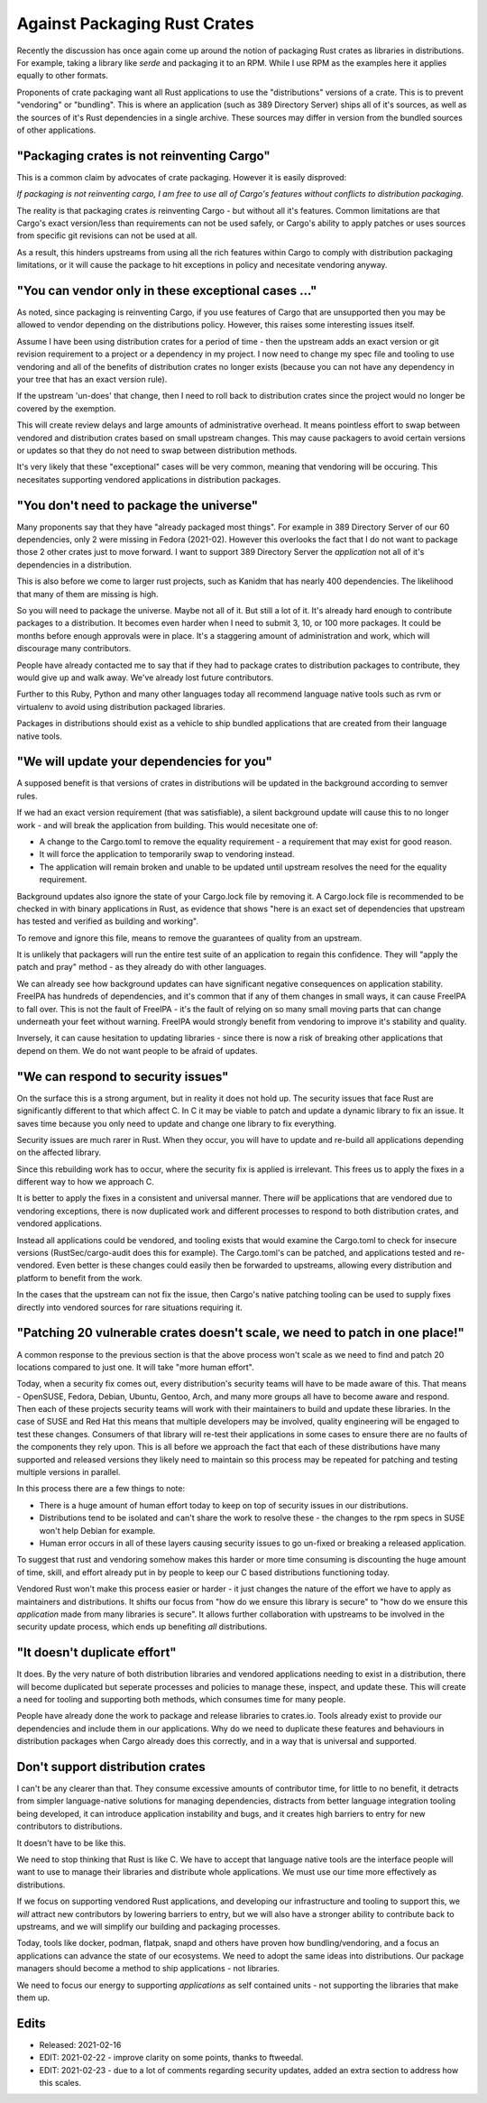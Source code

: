 Against Packaging Rust Crates
=============================

Recently the discussion has once again come up around the notion of packaging Rust crates as
libraries in distributions. For example, taking a library like `serde` and packaging it to
an RPM. While I use RPM as the examples here it applies equally to other formats.

Proponents of crate packaging want all Rust applications to use the "distributions" versions of a crate.
This is to prevent "vendoring" or "bundling". This is where an
application (such as 389 Directory Server) ships all of it's sources, as well as the sources of
it's Rust dependencies in a single archive. These sources may differ in version from the bundled
sources of other applications.

"Packaging crates is not reinventing Cargo"
-------------------------------------------

This is a common claim by advocates of crate packaging. However it is easily disproved:

*If packaging is not reinventing cargo, I am free to use all of Cargo's features without conflicts to distribution packaging.*

The reality is that packaging crates *is* reinventing Cargo - but without all it's features. Common
limitations are that Cargo's exact version/less than requirements can not be used safely, or Cargo's ability to
apply patches or uses sources from specific git revisions can not be used at all.

As a result, this hinders upstreams from using all the rich features within Cargo to comply with
distribution packaging limitations, or it will cause the package to hit exceptions in policy and
necesitate vendoring anyway.

"You can vendor only in these exceptional cases ..."
----------------------------------------------------

As noted, since packaging is reinventing Cargo, if you use features of Cargo that are unsupported
then you may be allowed to vendor depending on the distributions policy. However, this raises some
interesting issues itself.

Assume I have been using distribution crates for a period of time - then the upstream adds an exact version
or git revision requirement to a project or a dependency in my project. I now need to change my spec file and tooling to use vendoring
and all of the benefits of distribution crates no longer exists (because you can not have any dependency
in your tree that has an exact version rule).

If the upstream 'un-does' that change, then I need to roll back to distribution crates since
the project would no longer be covered by the exemption.

This will create review delays and large amounts of administrative overhead. It means pointless effort to swap between
vendored and distribution crates based on small upstream changes. This may cause packagers to avoid
certain versions or updates so that they do not need to swap between distribution methods.

It's very likely that these "exceptional" cases will be very common, meaning that vendoring will be occuring.
This necesitates supporting vendored applications in distribution packages.

"You don't need to package the universe"
----------------------------------------

Many proponents say that they have "already packaged most things". For example in 389 Directory Server
of our 60 dependencies, only 2 were missing in Fedora (2021-02). However this overlooks the fact
that I do not want to package those 2 other crates just to move forward. I want to support 389 Directory Server
the *application* not all of it's dependencies in a distribution.

This is also before we come to larger rust projects, such as Kanidm that has nearly 400 dependencies. The
likelihood that many of them are missing is high.

So you will need to package the universe. Maybe not all of it. But still a lot of it. It's already
hard enough to contribute packages to a distribution. It becomes even harder when I need to submit 3, 10, or 100
more packages. It could be months before enough approvals were in place. It's a staggering
amount of administration and work, which will discourage many contributors.

People have already contacted me to say that if they had to package crates to distribution packages to
contribute, they would give up and walk away. We've already lost future contributors.

Further to this Ruby, Python and many other languages today all recommend language native tools
such as rvm or virtualenv to avoid using distribution packaged libraries.

Packages in distributions should exist as a vehicle to ship bundled applications that are created
from their language native tools.

"We will update your dependencies for you"
------------------------------------------

A supposed benefit is that versions of crates in distributions will be updated in the background
according to semver rules.

If we had an exact version requirement (that was satisfiable), a silent background update will cause
this to no longer work - and will break the application from building. This would necesitate one of:

* A change to the Cargo.toml to remove the equality requirement - a requirement that may exist for good reason.
* It will force the application to temporarily swap to vendoring instead.
* The application will remain broken and unable to be updated until upstream resolves the need for the equality requirement.

Background updates also ignore the state of your Cargo.lock file by removing it. A Cargo.lock file
is recommended to be checked in with binary applications in Rust, as evidence that shows "here is
an exact set of dependencies that upstream has tested and verified as building and working".

To remove and ignore this file, means to remove the guarantees of quality from an upstream.

It is unlikely that packagers will run the entire test suite of an application to regain this
confidence. They will "apply the patch and pray" method - as they already do with other languages.

We can already see how background updates can have significant negative consequences on application stability. FreeIPA
has hundreds of dependencies, and it's common that if any of them changes in small ways, it can cause
FreeIPA to fall over. This is not the fault of FreeIPA - it's the fault of relying on so many small
moving parts that can change underneath your feet without warning. FreeIPA would strongly benefit from
vendoring to improve it's stability and quality.

Inversely, it can cause hesitation to updating libraries - since there is now a risk of breaking
other applications that depend on them. We do not want people to be afraid of updates.

"We can respond to security issues"
-----------------------------------

On the surface this is a strong argument, but in reality it does not hold up. The security issues
that face Rust are significantly different to that which affect C. In C it may be viable to patch
and update a dynamic library to fix an issue. It saves time because you only need to update and change
one library to fix everything.

Security issues are much rarer in Rust. When they occur, you will have to update and re-build all
applications depending on the affected library.

Since this rebuilding work has to occur, where the security fix is applied is irrelevant. This frees
us to apply the fixes in a different way to how we approach C.

It is better to apply the fixes in a consistent and universal manner. There *will* be applications
that are vendored due to vendoring exceptions, there is now duplicated work and different
processes to respond to both distribution crates, and vendored applications.

Instead all applications could be vendored, and tooling exists that would examine the Cargo.toml to
check for insecure versions (RustSec/cargo-audit does this for example). The Cargo.toml's can be
patched, and applications tested and re-vendored. Even better is these changes could easily then be forwarded to
upstreams, allowing every distribution and platform to benefit from the work.

In the cases that the upstream can not fix the issue, then Cargo's native patching tooling can
be used to supply fixes directly into vendored sources for rare situations requiring it.

"Patching 20 vulnerable crates doesn't scale, we need to patch in one place!"
-----------------------------------------------------------------------------

A common response to the previous section is that the above process won't scale as we need to find
and patch 20 locations compared to just one. It will take "more human effort".

Today, when a security fix comes out, every distribution's security teams will have to be made aware of
this. That means - OpenSUSE, Fedora, Debian, Ubuntu, Gentoo, Arch, and many more groups all have to
become aware and respond. Then each of these projects security teams will work with their maintainers
to build and update these libraries. In the case of SUSE and Red Hat this means that multiple developers
may be involved, quality engineering will be engaged to test these changes. Consumers of that library
will re-test their applications in some cases to ensure there are no faults of the components they
rely upon. This is all before we approach the fact that each of these distributions have many supported
and released versions they likely need to maintain so this process may be repeated for patching and
testing multiple versions in parallel.

In this process there are a few things to note:

* There is a huge amount of human effort today to keep on top of security issues in our distributions.
* Distributions tend to be isolated and can't share the work to resolve these - the changes to the rpm specs in SUSE won't help Debian for example.
* Human error occurs in all of these layers causing security issues to go un-fixed or breaking a released application.

To suggest that rust and vendoring somehow makes this harder or more time consuming is discounting
the huge amount of time, skill, and effort already put in by people to keep our C based distributions functioning
today.

Vendored Rust won't make this process easier or harder - it just changes the nature of the effort
we have to apply as maintainers and distributions. It shifts our focus from "how do we ensure this
library is secure" to "how do we ensure this *application* made from many libraries is secure". It
allows further collaboration with upstreams to be involved in the security update process, which ends up
benefiting *all* distributions.

"It doesn't duplicate effort"
-----------------------------

It does. By the very nature of both distribution libraries and vendored applications needing to
exist in a distribution, there will become duplicated but seperate processes and policies to manage
these, inspect, and update these. This will create a need for tooling and supporting both methods,
which consumes time for many people.

People have already done the work to package and release libraries to crates.io. Tools already exist
to provide our dependencies and include them in our applications. Why do we need to
duplicate these features and behaviours in distribution packages when Cargo already does this correctly,
and in a way that is universal and supported.

Don't support distribution crates
---------------------------------

I can't be any clearer than that. They consume excessive amounts of contributor time, for little to no benefit,
it detracts from simpler language-native solutions for managing dependencies, distracts from better language integration tooling being developed, it can
introduce application instability and bugs, and it creates high barriers to entry for new
contributors to distributions.

It doesn't have to be like this.

We need to stop thinking that Rust is like C. We have to accept
that language native tools are the interface people will want to use to manage their libraries
and distribute whole applications. We must use our time more effectively as distributions.

If we focus on supporting vendored Rust applications, and developing our infrastructure and tooling
to support this, we *will* attract new contributors by lowering barriers to entry, but we will
also have a stronger ability to contribute back to upstreams, and we will simplify our building and packaging
processes.

Today, tools like docker, podman, flatpak, snapd and others have proven how bundling/vendoring, and
a focus an applications can advance the state of our ecosystems. We need to adopt the same ideas
into distributions. Our package managers should become a method to ship applications - not libraries.

We need to focus our energy to supporting *applications* as self contained units - not supporting the libraries
that make them up.


Edits
-----
* Released: 2021-02-16
* EDIT: 2021-02-22 - improve clarity on some points, thanks to ftweedal.
* EDIT: 2021-02-23 - due to a lot of comments regarding security updates, added an extra section to address how this scales.

.. author:: default
.. categories:: none
.. tags:: none
.. comments::
